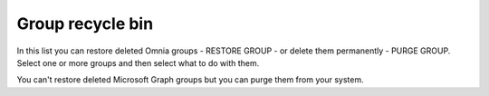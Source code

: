 Group recycle bin
===================================

In this list you can restore deleted Omnia groups - RESTORE GROUP - or delete them permanently - PURGE GROUP. Select one or more groups and then select what to do with them. 

You can't restore deleted Microsoft Graph groups but you can purge them from your system.

